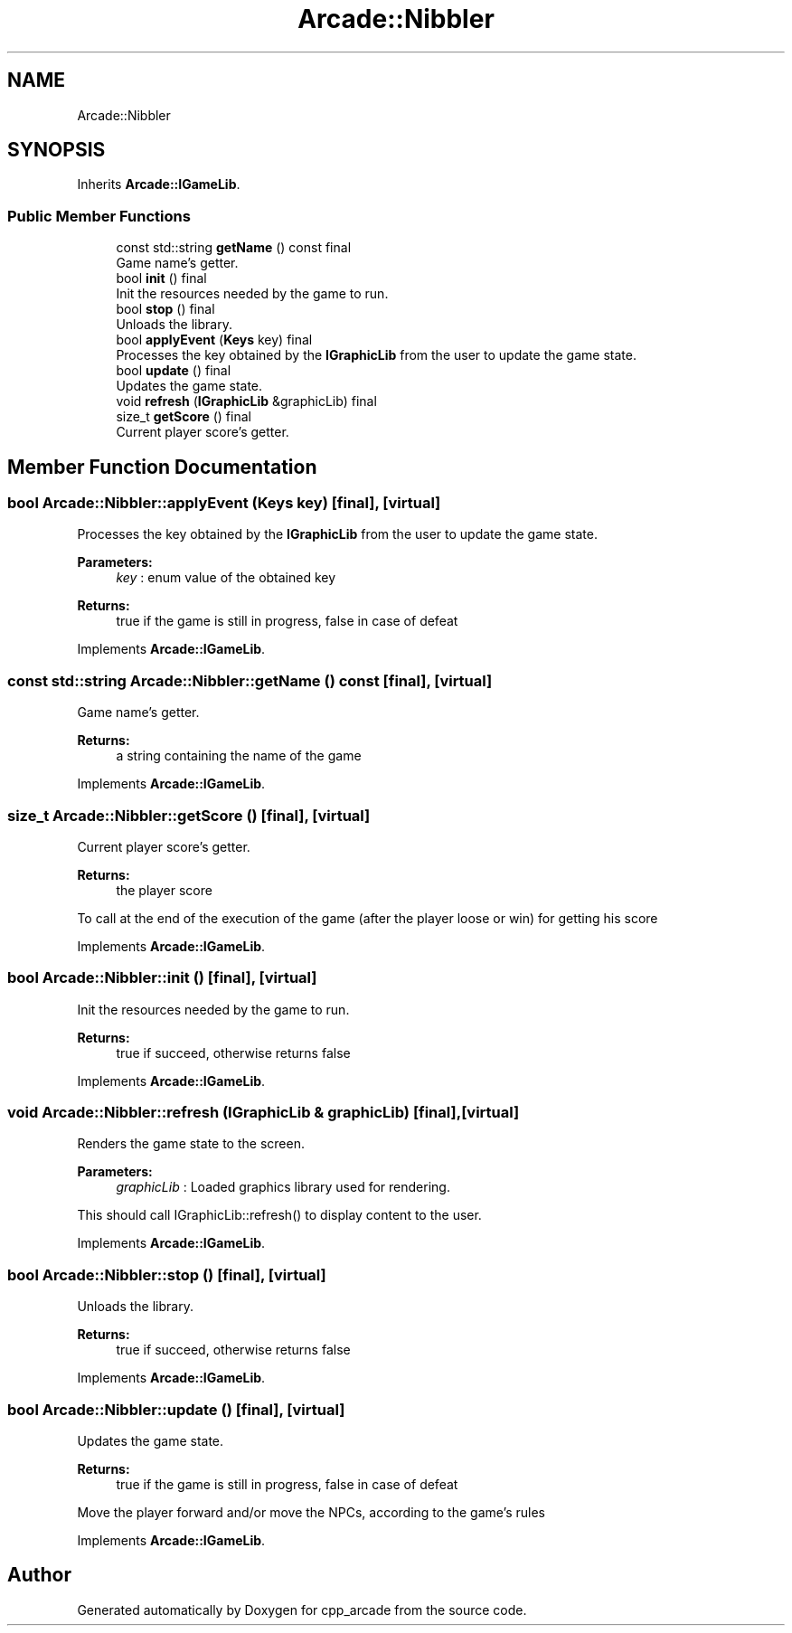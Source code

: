 .TH "Arcade::Nibbler" 3 "Thu Apr 12 2018" "cpp_arcade" \" -*- nroff -*-
.ad l
.nh
.SH NAME
Arcade::Nibbler
.SH SYNOPSIS
.br
.PP
.PP
Inherits \fBArcade::IGameLib\fP\&.
.SS "Public Member Functions"

.in +1c
.ti -1c
.RI "const std::string \fBgetName\fP () const final"
.br
.RI "Game name's getter\&. "
.ti -1c
.RI "bool \fBinit\fP () final"
.br
.RI "Init the resources needed by the game to run\&. "
.ti -1c
.RI "bool \fBstop\fP () final"
.br
.RI "Unloads the library\&. "
.ti -1c
.RI "bool \fBapplyEvent\fP (\fBKeys\fP key) final"
.br
.RI "Processes the key obtained by the \fBIGraphicLib\fP from the user to update the game state\&. "
.ti -1c
.RI "bool \fBupdate\fP () final"
.br
.RI "Updates the game state\&. "
.ti -1c
.RI "void \fBrefresh\fP (\fBIGraphicLib\fP &graphicLib) final"
.br
.ti -1c
.RI "size_t \fBgetScore\fP () final"
.br
.RI "Current player score's getter\&. "
.in -1c
.SH "Member Function Documentation"
.PP 
.SS "bool Arcade::Nibbler::applyEvent (\fBKeys\fP key)\fC [final]\fP, \fC [virtual]\fP"

.PP
Processes the key obtained by the \fBIGraphicLib\fP from the user to update the game state\&. 
.PP
\fBParameters:\fP
.RS 4
\fIkey\fP : enum value of the obtained key 
.RE
.PP
\fBReturns:\fP
.RS 4
true if the game is still in progress, false in case of defeat 
.RE
.PP

.PP
Implements \fBArcade::IGameLib\fP\&.
.SS "const std::string Arcade::Nibbler::getName () const\fC [final]\fP, \fC [virtual]\fP"

.PP
Game name's getter\&. 
.PP
\fBReturns:\fP
.RS 4
a string containing the name of the game 
.RE
.PP

.PP
Implements \fBArcade::IGameLib\fP\&.
.SS "size_t Arcade::Nibbler::getScore ()\fC [final]\fP, \fC [virtual]\fP"

.PP
Current player score's getter\&. 
.PP
\fBReturns:\fP
.RS 4
the player score
.RE
.PP
To call at the end of the execution of the game (after the player loose or win) for getting his score 
.PP
Implements \fBArcade::IGameLib\fP\&.
.SS "bool Arcade::Nibbler::init ()\fC [final]\fP, \fC [virtual]\fP"

.PP
Init the resources needed by the game to run\&. 
.PP
\fBReturns:\fP
.RS 4
true if succeed, otherwise returns false 
.RE
.PP

.PP
Implements \fBArcade::IGameLib\fP\&.
.SS "void Arcade::Nibbler::refresh (\fBIGraphicLib\fP & graphicLib)\fC [final]\fP, \fC [virtual]\fP"
Renders the game state to the screen\&. 
.PP
\fBParameters:\fP
.RS 4
\fIgraphicLib\fP : Loaded graphics library used for rendering\&.
.RE
.PP
This should call IGraphicLib::refresh() to display content to the user\&. 
.PP
Implements \fBArcade::IGameLib\fP\&.
.SS "bool Arcade::Nibbler::stop ()\fC [final]\fP, \fC [virtual]\fP"

.PP
Unloads the library\&. 
.PP
\fBReturns:\fP
.RS 4
true if succeed, otherwise returns false 
.RE
.PP

.PP
Implements \fBArcade::IGameLib\fP\&.
.SS "bool Arcade::Nibbler::update ()\fC [final]\fP, \fC [virtual]\fP"

.PP
Updates the game state\&. 
.PP
\fBReturns:\fP
.RS 4
true if the game is still in progress, false in case of defeat
.RE
.PP
Move the player forward and/or move the NPCs, according to the game's rules 
.PP
Implements \fBArcade::IGameLib\fP\&.

.SH "Author"
.PP 
Generated automatically by Doxygen for cpp_arcade from the source code\&.

